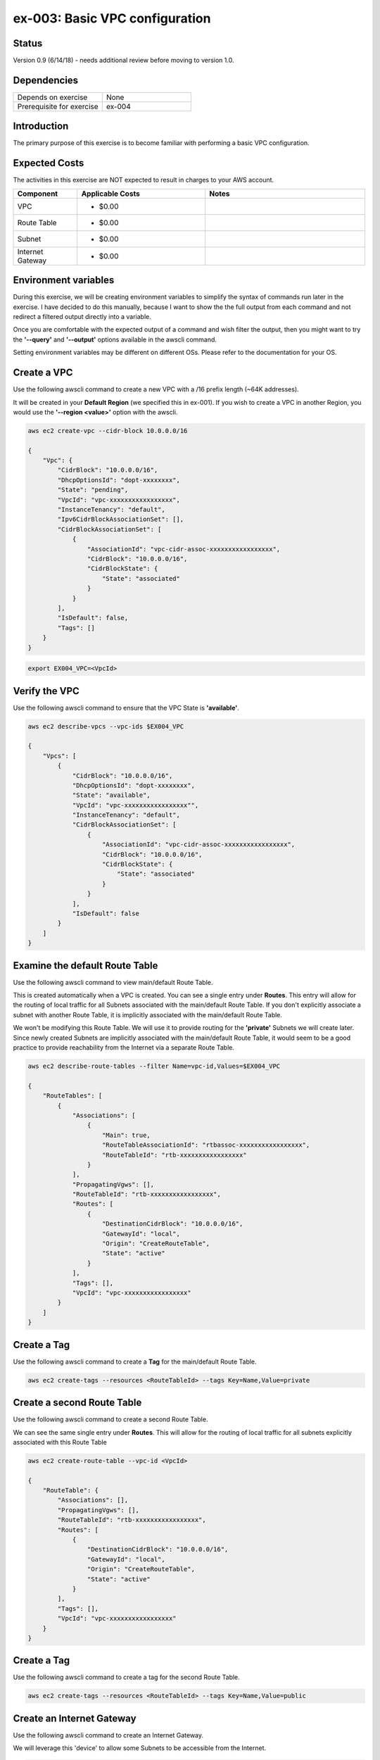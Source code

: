 ex-003: Basic VPC configuration
===============================

Status
------
Version 0.9 (6/14/18) - needs additional review before moving to version 1.0.

Dependencies
------------
.. list-table::
   :widths: 25, 25
   :header-rows: 0

   * - Depends on exercise
     - None
   * - Prerequisite for exercise
     - ex-004

Introduction
------------
The primary purpose of this exercise is to become familiar with performing a basic VPC configuration.

Expected Costs
--------------
The activities in this exercise are NOT expected to result in charges to your AWS account.

.. list-table::
   :widths: 20, 40, 50
   :header-rows: 1

   * - Component
     - Applicable Costs
     - Notes
   * - VPC
     - 
        + $0.00
     - 
   * - Route Table
     - 
        + $0.00
     -
   * - Subnet
     - 
        + $0.00
     -
   * - Internet Gateway
     - 
        + $0.00
     -

Environment variables
---------------------
During this exercise, we will be creating environment variables to simplify the syntax of commands run later in the exercise. I have decided to do this manually, because I want to show the the full output from each command and not redirect a filtered output directly into a variable.

Once you are comfortable with the expected output of a command and wish filter the output, then you might want to try the **'--query'** and **'--output'** options available in the awscli command.

Setting environment variables may be different on different OSs. Please refer to the documentation for your OS.

Create a VPC
------------
Use the following awscli command to create a new VPC with a /16 prefix length (~64K addresses).

It will be created in your **Default Region** (we specified this in ex-001). If you wish to create a VPC in another Region, you would use the **'--region <value>'** option with the awscli.

.. code-block::
    
    aws ec2 create-vpc --cidr-block 10.0.0.0/16

    {
        "Vpc": {
            "CidrBlock": "10.0.0.0/16",
            "DhcpOptionsId": "dopt-xxxxxxxx",
            "State": "pending",
            "VpcId": "vpc-xxxxxxxxxxxxxxxxx",
            "InstanceTenancy": "default",
            "Ipv6CidrBlockAssociationSet": [],
            "CidrBlockAssociationSet": [
                {
                    "AssociationId": "vpc-cidr-assoc-xxxxxxxxxxxxxxxxx",
                    "CidrBlock": "10.0.0.0/16",
                    "CidrBlockState": {
                        "State": "associated"
                    }
                }
            ],
            "IsDefault": false,
            "Tags": []
        }
    }

.. code-block::

    export EX004_VPC=<VpcId>

Verify the VPC
--------------
Use the following awscli command to ensure that the VPC State is **'available'**.

.. code-block::
    
    aws ec2 describe-vpcs --vpc-ids $EX004_VPC

    {
        "Vpcs": [
            {
                "CidrBlock": "10.0.0.0/16",
                "DhcpOptionsId": "dopt-xxxxxxxx",
                "State": "available",
                "VpcId": "vpc-xxxxxxxxxxxxxxxxx"",
                "InstanceTenancy": "default",
                "CidrBlockAssociationSet": [
                    {
                        "AssociationId": "vpc-cidr-assoc-xxxxxxxxxxxxxxxxx",
                        "CidrBlock": "10.0.0.0/16",
                        "CidrBlockState": {
                            "State": "associated"
                        }
                    }
                ],
                "IsDefault": false
            }
        ]
    }


Examine the default Route Table
-------------------------------
Use the following awscli command to view main/default Route Table.

This is created automatically when a VPC is created. You can see a single entry under **Routes**. This entry will allow for the routing of local traffic for all Subnets associated with the main/default Route Table. If you don't explicitly associate a subnet with another Route Table, it is implicitly associated with the main/default Route Table.

We won't be modifying this Route Table. We will use it to provide routing for the **'private'** Subnets we will create later. Since newly created Subnets are implicitly associated with the main/default Route Table, it would seem to be a good practice to provide reachability from the Internet via a separate Route Table. 

.. code-block::

    aws ec2 describe-route-tables --filter Name=vpc-id,Values=$EX004_VPC

    {
        "RouteTables": [
            {
                "Associations": [
                    {
                        "Main": true,
                        "RouteTableAssociationId": "rtbassoc-xxxxxxxxxxxxxxxxx",
                        "RouteTableId": "rtb-xxxxxxxxxxxxxxxxx"
                    }
                ],
                "PropagatingVgws": [],
                "RouteTableId": "rtb-xxxxxxxxxxxxxxxxx",
                "Routes": [
                    {
                        "DestinationCidrBlock": "10.0.0.0/16",
                        "GatewayId": "local",
                        "Origin": "CreateRouteTable",
                        "State": "active"
                    }
                ],
                "Tags": [],
                "VpcId": "vpc-xxxxxxxxxxxxxxxxx"
            }
        ]
    }

Create a Tag
------------
Use the following awscli command to create a **Tag** for the main/default Route Table.

.. code-block::

    aws ec2 create-tags --resources <RouteTableId> --tags Key=Name,Value=private

Create a second Route Table
-----------------------------
Use the following awscli command to create a second Route Table.

We can see the same single entry under **Routes**. This will allow for the routing of local traffic for all subnets explicitly associated with this Route Table

.. code-block::

    aws ec2 create-route-table --vpc-id <VpcId>

    {
        "RouteTable": {
            "Associations": [],
            "PropagatingVgws": [],
            "RouteTableId": "rtb-xxxxxxxxxxxxxxxxx",
            "Routes": [
                {
                    "DestinationCidrBlock": "10.0.0.0/16",
                    "GatewayId": "local",
                    "Origin": "CreateRouteTable",
                    "State": "active"
                }
            ],
            "Tags": [],
            "VpcId": "vpc-xxxxxxxxxxxxxxxxx"
        }
    }

Create a Tag
------------
Use the following awscli command to create a tag for the second Route Table.

.. code-block::

    aws ec2 create-tags --resources <RouteTableId> --tags Key=Name,Value=public

Create an Internet Gateway
--------------------------
Use the following awscli command to create an Internet Gateway.

We will leverage this 'device' to allow some Subnets to be accessible from the Internet.

.. code-block::

    aws ec2 create-internet-gateway

    {
        "InternetGateway": {
            "Attachments": [],
            "InternetGatewayId": "igw-xxxxxxxxxxxxxxxxx",
            "Tags": []
        }
    }

Attach the Internet Gateway
---------------------------
Use the following awscli command to attach the Internet Gateway to the VPC.

.. code-block::

      aws ec2 attach-internet-gateway --internet-gateway-id <InternetGatewayId> --vpc-id <VpcId>


Add a Route to the second Route Table
---------------------------------
Use the following awscli command to add a **Default Route** that targets the Internet Gateway to the second Route Table.

This will allow connectivity from the Internet for Subnets explicitly associated with the second Route Table.

.. code-block::

    aws ec2 create-route --destination-cidr-block 0.0.0.0/0 --gateway-id <igw-InternetGatewayId> --route-table-id <RouteTableId>

    {
        "Return": true
    }

Re-examine the second Route Table
---------------------------------
Use the following awscli command to re-examine the second Route Table.

We can see a second entry under **Routes**.

.. code-block::

    aws ec2 describe-route-tables --filter Name=route-table-id,Values=<RouteTableId>

    {
        "RouteTables": [
            {
                "Associations": [],
                "PropagatingVgws": [],
                "RouteTableId": "rtb-xxxxxxxxxxxxxxxxx",
                "Routes": [
                    {
                        "DestinationCidrBlock": "10.0.0.0/16",
                        "GatewayId": "local",
                        "Origin": "CreateRouteTable",
                        "State": "active"
                    },
                    {
                        "DestinationCidrBlock": "0.0.0.0/0",
                        "GatewayId": "igw-xxxxxxxxxxxxxxxxx",
                        "Origin": "CreateRoute",
                        "State": "active"
                    }
                ],
                "Tags": [
                    {
                        "Key": "Name",
                        "Value": "public"
                    }
                ],
                "VpcId": "vpc-xxxxxxxxxxxxxxxxx"
            }
        ]
    }

Create a Subnet
---------------
Use the following awscli command to create a Subnet with a prefix length of /23 (512 addresses).

We only 507 usable addresses. This is because, the first address is the network address, the last address is the broadcast address and the second through fourth addresses are reserved by AWS. 

.. code-block::
   
   aws ec2 create-subnet --cidr-block 10.0.0.0/23 --vpc-id <VpcId>

    {
        "Subnet": {
            "AvailabilityZone": "us-east-1c",
            "AvailableIpAddressCount": 507,
            "CidrBlock": "10.0.0.0/23",
            "DefaultForAz": false,
            "MapPublicIpOnLaunch": false,
            "State": "pending",
            "SubnetId": "subnet-xxxxxxxxxxxxxxxxx",
            "VpcId": "vpc-xxxxxxxxxxxxxxxxx",
            "AssignIpv6AddressOnCreation": false,
            "Ipv6CidrBlockAssociationSet": []
        }
    }

Create a second Subnet
----------------------
Use the following awscli command to create a Subnet with a prefix length of /23 (512 addresses).


We can see that both Subnets were created in Availability Zone **'us-east-1c'**.

If you wish to control where your Subnets are created, you would use the **'--availability-zone <value>'** option with the **'create-subnet'** command.

.. code-block::
    aws ec2 create-subnet --cidr-block 10.0.2.0/23 --vpc-id <VpcId>

    {
        "Subnet": {
            "AvailabilityZone": "us-east-1c",
            "AvailableIpAddressCount": 507,
            "CidrBlock": "10.0.2.0/23",
            "DefaultForAz": false,
            "MapPublicIpOnLaunch": false,
            "State": "pending",
            "SubnetId": "subnet-xxxxxxxxxxxxxxxxx",
            "VpcId": "vpc-xxxxxxxxxxxxxxxxx",
            "AssignIpv6AddressOnCreation": false,
            "Ipv6CidrBlockAssociationSet": []
        }
    }

Verify the Subnets
------------------
Use the following awscli command to ensure that the State of both Subnets is **'available'**.

.. code-block::

    aws ec2 describe-subnets --filter Name=vpc-id,Values=<VpcId>

    {
        "Subnets": [
            {
                "AvailabilityZone": "us-east-1c",
                "AvailableIpAddressCount": 507,
                "CidrBlock": "10.0.2.0/23",
                "DefaultForAz": false,
                "MapPublicIpOnLaunch": false,
                "State": "available",
                "SubnetId": "subnet-xxxxxxxxxxxxxxxxx",
                "VpcId": "vpc-xxxxxxxxxxxxxxxxx",
                "AssignIpv6AddressOnCreation": false,
                "Ipv6CidrBlockAssociationSet": []
            },
            {
                "AvailabilityZone": "us-east-1c",
                "AvailableIpAddressCount": 507,
                "CidrBlock": "10.0.0.0/23",
                "DefaultForAz": false,
                "MapPublicIpOnLaunch": false,
                "State": "available",
                "SubnetId": "subnet-xxxxxxxxxxxxxxxxx",
                "VpcId": "vpc-xxxxxxxxxxxxxxxxx",
                "AssignIpv6AddressOnCreation": false,
                "Ipv6CidrBlockAssociationSet": []
            }
        ]
    }

Create a Tag
------------
Use the following awscli command to create a Tag for both Subnets.

.. code-block::

    aws ec2 create-tags --resources <SubnetId> --tags Key=Name,Value=public 

    aws ec2 create-tags --resources <SubnetId> --tags Key=Name,Value=private 


Associate one of the Subnets
----------------------------
Use the following awscli command to associate the subnet with the Tag **Public** with the second Route Table.

.. code-block::

    aws ec2 associate-route-table --route-table-id <RouteTableId> --subnet-id <SubnetId>

    {
        "AssociationId": "rtbassoc-xxxxxxxxxxxxxxxxx"
    }

Re-examine the second Route Table
---------------------------------
Use the following awscli command to examine the second Route Table.

We can now see a an entry under **Associations**.

.. code-block::

    aws ec2 describe-route-tables --filter Name=route-table-id,Values=<RouteTableId>


    {
        "RouteTables": [
            {
                "Associations": [
                    {
                        "Main": false,
                        "RouteTableAssociationId": "rtbassoc-xxxxxxxxxxxxxxxxx",
                        "RouteTableId": "rtb-xxxxxxxxxxxxxxxxx",
                        "SubnetId": "subnet-xxxxxxxxxxxxxxxxx"
                    }
                ],
                "PropagatingVgws": [],
                "RouteTableId": "rtb-xxxxxxxxxxxxxxxxx",
                "Routes": [
                    {
                        "DestinationCidrBlock": "10.0.0.0/16",
                        "GatewayId": "local",
                        "Origin": "CreateRouteTable",
                        "State": "active"
                    },
                    {
                        "DestinationCidrBlock": "0.0.0.0/0",
                        "GatewayId": "igw-xxxxxxxxxxxxxxxxx",
                        "Origin": "CreateRoute",
                        "State": "active"
                    }
                ],
                "Tags": [
                    {
                        "Key": "Name",
                        "Value": "public"
                    }
                ],
                "VpcId": "vpc-xxxxxxxxxxxxxxxxx"
            }
        ]
    }

Next steps
----------
In the next exercise we will test that our configuration actually works by launching some instances and verifying connectivity. 

Summary
-------
- We created a VPC.
- We created a second Route Table.
- We created an Internet Gateway.
- We attached the Internet Gateway to the VPC.
- We created a Default Route that targeted the Internet Gateway in the second Route Table.
- We created two Subnets.
- We associated one of the Subnets with the second Route Table.
- We created some Tags.


